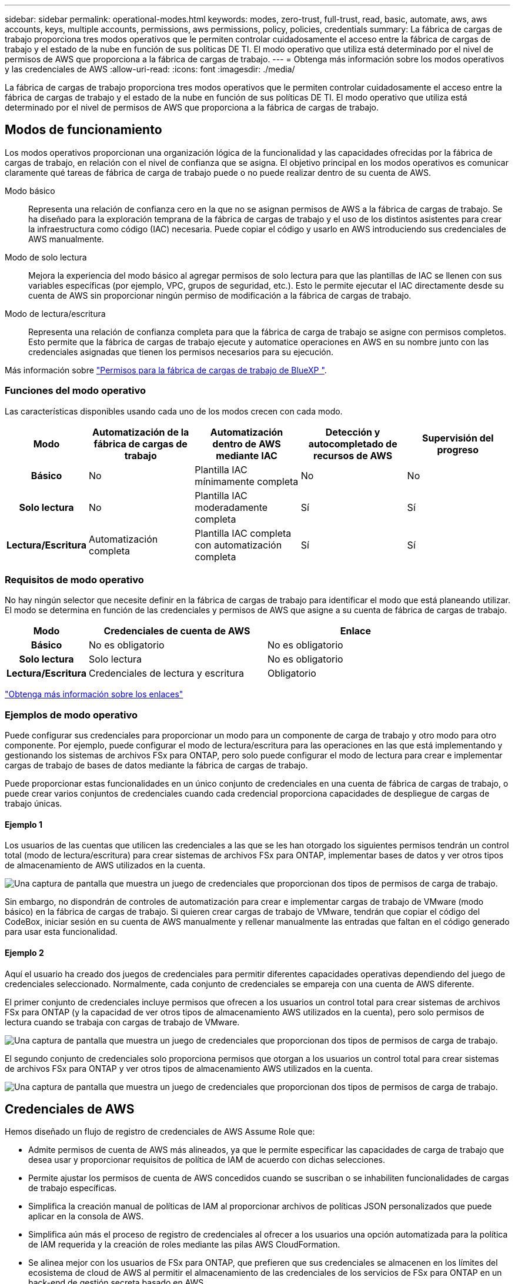 ---
sidebar: sidebar 
permalink: operational-modes.html 
keywords: modes, zero-trust, full-trust, read, basic, automate, aws, aws accounts, keys, multiple accounts, permissions, aws permissions, policy, policies, credentials 
summary: La fábrica de cargas de trabajo proporciona tres modos operativos que le permiten controlar cuidadosamente el acceso entre la fábrica de cargas de trabajo y el estado de la nube en función de sus políticas DE TI. El modo operativo que utiliza está determinado por el nivel de permisos de AWS que proporciona a la fábrica de cargas de trabajo. 
---
= Obtenga más información sobre los modos operativos y las credenciales de AWS
:allow-uri-read: 
:icons: font
:imagesdir: ./media/


[role="lead"]
La fábrica de cargas de trabajo proporciona tres modos operativos que le permiten controlar cuidadosamente el acceso entre la fábrica de cargas de trabajo y el estado de la nube en función de sus políticas DE TI. El modo operativo que utiliza está determinado por el nivel de permisos de AWS que proporciona a la fábrica de cargas de trabajo.



== Modos de funcionamiento

Los modos operativos proporcionan una organización lógica de la funcionalidad y las capacidades ofrecidas por la fábrica de cargas de trabajo, en relación con el nivel de confianza que se asigna. El objetivo principal en los modos operativos es comunicar claramente qué tareas de fábrica de carga de trabajo puede o no puede realizar dentro de su cuenta de AWS.

Modo básico:: Representa una relación de confianza cero en la que no se asignan permisos de AWS a la fábrica de cargas de trabajo. Se ha diseñado para la exploración temprana de la fábrica de cargas de trabajo y el uso de los distintos asistentes para crear la infraestructura como código (IAC) necesaria. Puede copiar el código y usarlo en AWS introduciendo sus credenciales de AWS manualmente.
Modo de solo lectura:: Mejora la experiencia del modo básico al agregar permisos de solo lectura para que las plantillas de IAC se llenen con sus variables específicas (por ejemplo, VPC, grupos de seguridad, etc.). Esto le permite ejecutar el IAC directamente desde su cuenta de AWS sin proporcionar ningún permiso de modificación a la fábrica de cargas de trabajo.
Modo de lectura/escritura:: Representa una relación de confianza completa para que la fábrica de carga de trabajo se asigne con permisos completos. Esto permite que la fábrica de cargas de trabajo ejecute y automatice operaciones en AWS en su nombre junto con las credenciales asignadas que tienen los permisos necesarios para su ejecución.


Más información sobre link:https://docs.netapp.com/us-en/workload-setup-admin/permissions-reference.html["Permisos para la fábrica de cargas de trabajo de BlueXP "].



=== Funciones del modo operativo

Las características disponibles usando cada uno de los modos crecen con cada modo.

[cols="12h,22,22,22,22"]
|===
| Modo | Automatización de la fábrica de cargas de trabajo | Automatización dentro de AWS mediante IAC | Detección y autocompletado de recursos de AWS | Supervisión del progreso 


| Básico | No | Plantilla IAC mínimamente completa | No | No 


| Solo lectura | No | Plantilla IAC moderadamente completa | Sí | Sí 


| Lectura/Escritura | Automatización completa | Plantilla IAC completa con automatización completa | Sí | Sí 
|===


=== Requisitos de modo operativo

No hay ningún selector que necesite definir en la fábrica de cargas de trabajo para identificar el modo que está planeando utilizar. El modo se determina en función de las credenciales y permisos de AWS que asigne a su cuenta de fábrica de cargas de trabajo.

[cols="16h,35,35"]
|===
| Modo | Credenciales de cuenta de AWS | Enlace 


| Básico | No es obligatorio | No es obligatorio 


| Solo lectura | Solo lectura | No es obligatorio 


| Lectura/Escritura | Credenciales de lectura y escritura | Obligatorio 
|===
https://docs.netapp.com/us-en/workload-fsx-ontap/links-overview.html["Obtenga más información sobre los enlaces"^]



=== Ejemplos de modo operativo

Puede configurar sus credenciales para proporcionar un modo para un componente de carga de trabajo y otro modo para otro componente. Por ejemplo, puede configurar el modo de lectura/escritura para las operaciones en las que está implementando y gestionando los sistemas de archivos FSx para ONTAP, pero solo puede configurar el modo de lectura para crear e implementar cargas de trabajo de bases de datos mediante la fábrica de cargas de trabajo.

Puede proporcionar estas funcionalidades en un único conjunto de credenciales en una cuenta de fábrica de cargas de trabajo, o puede crear varios conjuntos de credenciales cuando cada credencial proporciona capacidades de despliegue de cargas de trabajo únicas.



==== Ejemplo 1

Los usuarios de las cuentas que utilicen las credenciales a las que se les han otorgado los siguientes permisos tendrán un control total (modo de lectura/escritura) para crear sistemas de archivos FSx para ONTAP, implementar bases de datos y ver otros tipos de almacenamiento de AWS utilizados en la cuenta.

image:screenshot-credentials1.png["Una captura de pantalla que muestra un juego de credenciales que proporcionan dos tipos de permisos de carga de trabajo."]

Sin embargo, no dispondrán de controles de automatización para crear e implementar cargas de trabajo de VMware (modo básico) en la fábrica de cargas de trabajo. Si quieren crear cargas de trabajo de VMware, tendrán que copiar el código del CodeBox, iniciar sesión en su cuenta de AWS manualmente y rellenar manualmente las entradas que faltan en el código generado para usar esta funcionalidad.



==== Ejemplo 2

Aquí el usuario ha creado dos juegos de credenciales para permitir diferentes capacidades operativas dependiendo del juego de credenciales seleccionado. Normalmente, cada conjunto de credenciales se empareja con una cuenta de AWS diferente.

El primer conjunto de credenciales incluye permisos que ofrecen a los usuarios un control total para crear sistemas de archivos FSx para ONTAP (y la capacidad de ver otros tipos de almacenamiento AWS utilizados en la cuenta), pero solo permisos de lectura cuando se trabaja con cargas de trabajo de VMware.

image:screenshot-credentials-comparison-example-1.png["Una captura de pantalla que muestra un juego de credenciales que proporcionan dos tipos de permisos de carga de trabajo."]

El segundo conjunto de credenciales solo proporciona permisos que otorgan a los usuarios un control total para crear sistemas de archivos FSx para ONTAP y ver otros tipos de almacenamiento AWS utilizados en la cuenta.

image:screenshot-credentials-comparison-example-2.png["Una captura de pantalla que muestra un juego de credenciales que proporcionan dos tipos de permisos de carga de trabajo."]



== Credenciales de AWS

Hemos diseñado un flujo de registro de credenciales de AWS Assume Role que:

* Admite permisos de cuenta de AWS más alineados, ya que le permite especificar las capacidades de carga de trabajo que desea usar y proporcionar requisitos de política de IAM de acuerdo con dichas selecciones.
* Permite ajustar los permisos de cuenta de AWS concedidos cuando se suscriban o se inhabiliten funcionalidades de cargas de trabajo específicas.
* Simplifica la creación manual de políticas de IAM al proporcionar archivos de políticas JSON personalizados que puede aplicar en la consola de AWS.
* Simplifica aún más el proceso de registro de credenciales al ofrecer a los usuarios una opción automatizada para la política de IAM requerida y la creación de roles mediante las pilas AWS CloudFormation.
* Se alinea mejor con los usuarios de FSx para ONTAP, que prefieren que sus credenciales se almacenen en los límites del ecosistema de cloud de AWS al permitir el almacenamiento de las credenciales de los servicios de FSx para ONTAP en un back-end de gestión secreta basado en AWS.




=== Una o más credenciales de AWS

Cuando utilice su primera capacidad (o capacidades) de fábrica de carga de trabajo, deberá crear las credenciales utilizando los permisos necesarios para esas capacidades de carga de trabajo. Agregará las credenciales a la fábrica de cargas de trabajo, pero tendrá que acceder a la consola de administración de AWS para crear el rol y la política de IAM. Estas credenciales estarán disponibles en su cuenta cuando utilice cualquier capacidad en la fábrica de cargas de trabajo.

El conjunto inicial de credenciales de AWS puede incluir una política de IAM para una funcionalidad o para muchas funcionalidades. Solo depende de los requisitos de su negocio.

Añadir más de un conjunto de credenciales de AWS a la fábrica de cargas de trabajo proporciona permisos adicionales necesarios para usar funcionalidades adicionales, como los sistemas de archivos FSx para ONTAP, poner en marcha bases de datos en FSx para ONTAP, migrar cargas de trabajo de VMware y mucho más.

link:add-credentials.html["Aprenda a añadir credenciales de AWS a la fábrica de cargas de trabajo"].
